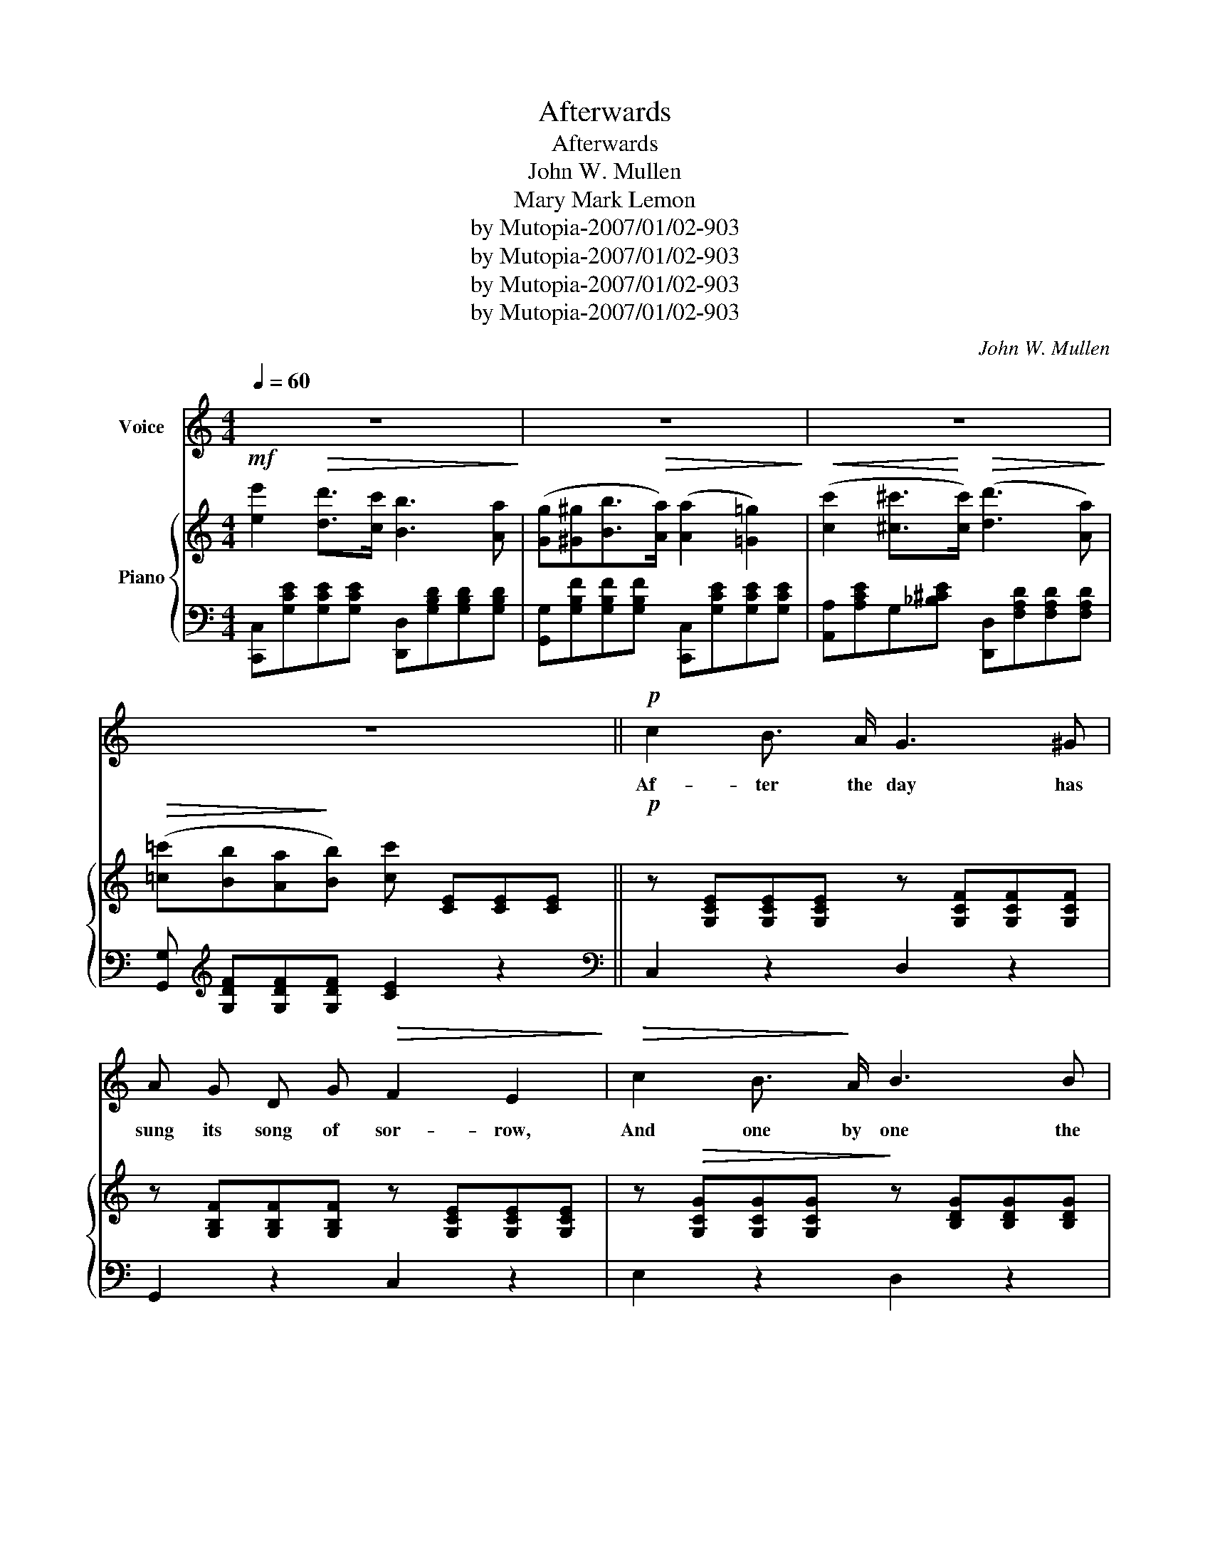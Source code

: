 X:1
T:Afterwards
T:Afterwards
T:John W. Mullen
T:Mary Mark Lemon
T:by Mutopia-2007/01/02-903
T:by Mutopia-2007/01/02-903
T:by Mutopia-2007/01/02-903
T:by Mutopia-2007/01/02-903
C:John W. Mullen
Z:Mary Mark Lemon
Z:by Mutopia-2007/01/02-903
%%score 1 { 2 | ( 3 4 ) }
L:1/8
Q:1/4=60
M:4/4
K:C
V:1 treble nm="Voice"
V:2 treble nm="Piano"
V:3 bass 
V:4 bass 
V:1
 z8 | z8 | z8 | z8 ||!p! c2 B3/2 A/ G3 ^G | A G D G!>(! F2 E2!>)! |!>(! c2 B3/2!>)! A/ B3 B | %7
w: ||||Af- ter the day has|sung its song of sor- row,|And one by one the|
!<(! d!<)! c B3/2 A/ d4 |!p! c2 B3/2 A/ G3 ^G | A G D G F2 E2 | z E E E"^poco rit." B3 E | %11
w: gold- en stars ap pear,|I lin- ger yet, where|once we met, be- lov- ed,|And seem to feel thy|
 G ^F E _E =E4 | z"^dolce." G G G c3 c | c B A ^G A2 E2 | z E E E e3 A | c B A ^G A4 | %16
w: spir- it still is near.|The flow’rs have fled that|blos som’d in that Spring- tide.|The birds are mute, that|sang their songs a- bove,|
 z A =G ^F B3 B | (d A B3/2 c/)!>(! c2 B2!>)! | z G G G D3 D | E E ^F3/2 G/ G2 z2 | %20
w: And tho’ the years have|drift- ed us a sun der,|Time can not break the|gold en chain of love;|
"^dolce." e2 d c B3 A | G ^G B3/2 A/ A2 =G2 | c2 B3/2 A/ d3 c | B A E ^F!<(! G4!<)! | %24
w: Still we can love, al|tho’ the sha- dows gath- er,|Still we can hope, un|til the clouds be past,|
 e2!>(! d3/2 c/!>)! B3 A | G ^G B3/2 A/ A2 =G2 | c2 ^c3/2 c/ d3 A |"^rit." c B A !fermata!B c4 | %28
w: Come to my heart and|whis per thro’ the si- lence,|“Hope on, dear heart, our|lives shall meet at last.”|
 z8 | z8 | z8 | z8 ||!p! c2 B3/2 A/ G3 ^G | A G D G F2 E2 | c2 B A B3 B | d c B A d4 | %36
w: ||||Some- times my heart grows|wea- ry of its sad- ness,|Some- times my life grows|wea- ry of its pain,|
!p! c2 B A G3 ^G | A G D G F2 E2 |!<(! z E E E B3 E!<)! |!>(! G ^F E _E!>)! =E4 | z G G G c3 c | %41
w: Then, love, I wait, and|list- en for your whis- per,|Till fears de- part, and|sun shine comes a- gain;|It can- not be that|
 c B A ^G A2 E2 | z E E E e3 A | c B A ^G A4 | z A G ^F B3 B | d A B3/2 c/ c3 B | z G G G D3 D | %47
w: we should part for- ev- er,|That love’s sweet song is|hush’d for us al- way;|I hear it yet, al-|tho’ its theme be al- tered,|’Twill reach thy heart, and|
 E E ^F3/2 F/ G2 z2 |!p! e2 d3/2 c/ B3 A | G ^G B3/2 A/ A2 =G2 | c2 B3/2 A/ d3 c | %51
w: bring thee back some day,|Love, we can love, al-|tho’ the sha- dows gath- er,|Still we can hope, un-|
 B A E ^F!<(! G4!<)! |!ff! e2 d c B3 A | G ^G B3/2 A/ A2 =G2 | c2 ^c3/2 c/ d3 A | c B c3/2 d/ e4 | %56
w: til the clouds be past,|Come to my heart! and|whis per thro’ the si- lence,|“Hope on, dear heart, our|lives shall meet at last;”|
!<(! e2!<)! f ^f!>(! g3 G!>)! | A B !fermata!d3/2 c/ !fermata!c4 | z8 | z8 |] %60
w: “Hope on, dear heart, our|lives shall meet at last.”|||
V:2
!mf! [ee']2!>(! [dd']>[cc'] [Bb]3 [Aa]!>)! | ([Gg][^G^g][Bb]>!>(![Aa]) ([Aa]2 [=G=g]2)!>)! | %2
w: ||
!<(! ([cc']2 [^c^c']>!<)![cc'])!>(! ([dd']3 [Aa])!>)! | %3
w: |
!>(! ([=c=c'][Bb][Aa]!>)![Bb]) [cc'] [CE][CE][CE] ||!p! z [G,CE][G,CE][G,CE] z [G,CF][G,CF][G,CF] | %5
w: ||
 z [G,B,F][G,B,F][G,B,F] z [G,CE][G,CE][G,CE] | z!>(! [G,CG][G,CG][G,CG]!>)! z [B,DG][B,DG][B,DG] | %7
w: ||
!<(! z [C^FA][CFA][CFA]!<)! z!>(! [B,G][A,CF][G,D=F]!>)! | %8
w: |
!p! z [G,CE][G,CE][G,CE] z [G,B,F][G,B,F][G,B,F] | z [G,B,F][G,B,F][G,B,F] z [G,CE][G,CE][G,CE] | %10
w: ||
 z [G,^A,E][G,A,E][G,A,E] z [B,EG][B,EG][B,EG] | %11
w: * * * colla voce * *|
 z [A,B,^F][G,B,E][A,B,^D] z [G,B,E][G,B,E][G,B,E] | z [B,=FG][B,FG][B,FG] z [CEG][CEG][CEG] | %13
w: ||
 z ([DE^G][CEA][DEB]) z [CEA][CEA][CEA] |!<(! z [DE^G][DEG][DEG] z [CEA]!<)![CEA][CEA] | %15
w: ||
!>(! z ([DF][CE][B,D])!>)! z ([A,C][CE][CEA]) | z [CDA][CD=G][CD^F] z [B,DG][B,DG][B,DG] | %17
w: ||
 z [C^F][CF][CF] z [B,G][B,G][B,G] |!<(! z [CGA] z [^CE_B] z [DG=B][DGB][DGB]!<)! | %19
w: ||
!>(! z [^CGA]z[=CD^FA]!>)!"_rit." z g[^fa][=fb] |"_a tempo." [ec']2 [db]>[ca] [Bg]3 [Af] | %21
w: ||
 [Ge][^Ge] [Bg]>[Af] (([Af]2 [=Ge]2)) |!>(! [ec']2 [db]>[ca] [Bd]4!>)! | %23
w: ||
 z [^CGA]z[=CD^FA] [B,DG] ([Bgb][cac'][dbd']) |!ff! [ec'e']2 [dbd']>[cac'] [Bgb]3 [Afa] | %25
w: ||
 [Geg][^Ge^g] [B=gb]>[Afa] ([Afa]2 [=Gceg]2) |!p! z!<(! [G,CG] z [G,^CG] z [A,D^F] z [A,CF]!<)! | %27
w: ||
 z [G,B,F][G,B,F]!fermata![G,B,F] [G,CE]4 | [ec'e']2!mf! [dbd']>[cac'] [Bgb]3 [Afa] | %29
w: ||
 ([Geg][^Ge^g][Bgb]>[Afa])!>(! ([Afa]2 [=Ge=g]2)!>)! | %30
w: |
!<(! ([cc']2 [^c^c']>!<)![cc'])!>(! (([dd']3 [Aa]))!>)! | %31
w: |
!>(! ([cc'][Bb][Aa]!>)![Bb])!p! [cc'] [G,CE][G,CE][G,CE] || %32
w: |
 z [G,CE][G,CE][G,CE] z [G,B,F][G,B,F][G,B,F] | z [G,B,F][G,B,F][G,B,F] z [G,CE][G,CE][G,CE] | %34
w: ||
 z!>(! [G,CG][G,CG][G,CG]!>)! z [B,DG][B,DG][B,DG] | %35
w: |
"_rall." z!>(! [C^FA][CFA][CFA] z ([B,G]!>)![A,CF][G,D=F]) | %36
w: |
!p! z [G,CE][G,CE][G,CE] z [G,B,F][G,B,F][G,B,F] | z [G,B,F][G,B,F][G,B,F] z [G,CE][G,CE][G,CE] | %38
w: ||
 z [G,_B,E][G,B,E][G,B,E] z [=B,EG][B,EG][B,EG] | %39
w: |
 z [A,B,^F][G,B,E][A,B,^D] z [G,B,E][G,B,E][G,B,E] | z [B,=FG][B,FG][B,FG] z [CEG][CEG][CEG] | %41
w: ||
 z [DE^G][CEA][DEB] z [CEA][CEA][CEA] |!<(! z [DE^G][DEG][DEG] z [CEA][CEA][CEA]!<)! | %43
w: ||
 z!>(! ([DF][CE][B,D])!>)! z ([A,C][CE][CEA]) | z [CDA][CDG][CD^F] z [B,DG][B,DG][B,DG] | %45
w: ||
 z [C^F][CF][CF] z [B,G][B,G][B,G] |!<(! z [CGA] z [^CG_B] z [DG=B][DGB][DGB]!<)! | %47
w: ||
!>(! z [^CGA] z [=CD^FA]!>)! z (g[^fa][=fb]) |!p!!>(! [ec']2 [db]>[ca] [Bg]3 [Af]!>)! | %49
w: ||
 [Ge][^Ge] [Bg]>[Af] (([Af]2 [=Ge]2)) | [ec']2 [db]>[ca] [Bd]4 | %51
w: ||
 z [^CGA]z[=CD^FA] [B,DG]!<(! ([Bgb][cac'][dbd'])!<)! |!ff! [ec'e']2 [dbd'][cac'] [Bgb]3 [Afa] | %53
w: ||
 [Geg][^Ge^g][B=gb]>!>(![Afa] ([Afa]2!>)! [=Geg]2) |!p! z [G,CG]z[G,^CG] z [A,D^F][A,DF][A,DF] | %55
w: ||
 z [B,DG][B,DG][B,DG] z [B,E^G][B,EG][B,EG] | %56
w: |
!<(! z [CEA] z!<)! [C^Fc]!>(! z [CEGc][CEGc][CEG]!>)! | %57
w: |
 [A,C^F]2 !fermata![G,B,=F]2 !fermata![G,CE]4 |"^Lento."!<(! [CE]4 [CEG]4!<)! |!>(! [CEGc]8!>)! |] %60
w: |||
V:3
 [C,,C,][G,CE][G,CE][G,CE] [D,,D,][G,B,D][G,B,D][G,B,D] | %1
 [G,,G,][G,B,F][G,B,F][G,B,F] [C,,C,][G,CE][G,CE][G,CE] | %2
 [A,,A,][A,CE]G,[_B,^CE] [D,,D,][F,A,D][F,A,D][F,A,D] | %3
 [G,,G,][K:treble] [G,DF][G,DF][G,DF] [CE]2 z2 ||[K:bass] C,2 z2 D,2 z2 | G,,2 z2 C,2 z2 | %6
 E,2 z2 D,2 z2 | D,2 z2 G,,2 (A,,B,,) | C,2 z2 D,2 z2 | G,,2 z2 C,2 z2 | C,2 z2 B,,2 z2 | %11
 (B,,4 E,2) z2 | (D,4 C,2) z2 | E,2 z2 A,,2 z2 | B,,4 C,4 | D,2 E,2 A,2 z2 | ^F,2 D,2 G,2 D,2 | %17
 A,2 D,2 G,2 F,2 | (E,2 _E,2 D,4) | D,,2 D,2 G,, (B,CD) | (C,G,CG,) (G,,G,B,G,) | %21
 (G,,G,B,G,) (C,G,CG,) | (A,,A,CA,) (D,G,B,D) | D,2 D,2 [G,,G,][G,DG][G,_E^F][G,D=F] | %24
 [C,,C,] [G,CE][G,CE][G,CE] [D,,D,] [G,B,F][G,B,F][G,B,F] | %25
 [G,,G,] [G,B,F][G,B,F][G,B,F] [C,,C,] (G,CE) | E,2 E,2 D,2 D,2 | %27
"^rit." !fermata!G,,4 (C,,C,E,G,) | [C,,C,] [G,CE][G,CE][G,CE] [D,,D,] [G,B,F][G,B,F][G,B,F] | %29
 [G,,G,] [G,B,F][G,B,F][G,B,F] [C,,C,] [G,CE][G,CE][G,CE] | %30
 [A,,A,][A,CE][G,,G,][_B,^CE] [D,,D,] [F,A,D][F,A,D][F,A,D] | %31
 [G,,G,] [G,DF][G,DF][G,DF] [CE] z z2 || C,2 z2 D,2 z2 | G,,2 z2 C,2 z2 | E,2 z2 D,2 z2 | %35
 D,2 z2 G,,2 (A,,B,,) | C,2 z2 D,2 z2 | G,,2 z2 C,2 z2 | C,2 z2 B,,2 z2 | (B,,4 E,2) z2 | %40
 (D,4 C,2) z2 | E,2 z2 A,,2 z2 | B,,4 C,4 | D,2 E,2 A,2 z2 | ^F,2 D,2 G,2 D,2 | A,2 D,2 G,2 F,2 | %46
 (E,2 _E,2 D,4) | D,,2 D,2"^rit." G,, (B,CD) | (C,G,CG,) (G,,G,B,G,) | (G,,G,B,G,) (C,G,CG,) | %50
 (A,,A,CA,) (D,G,B,D) | D,2 D,2 [G,,G,] [G,DF][G,C_E^F][G,D=F] | %52
 [C,,C,] [G,CE][G,CE][G,CE] [D,,D,] [G,B,F][G,B,F][G,B,F] | %53
 [G,,G,] [G,B,F][G,B,F][G,B,F] [C,,C,] (G,CE) | E,2 E,2 D, z C,2 | (G,,2 F,,2 E,,4) | %56
 (A,,2 ^G,,2 =G,,4) | G,,2 !fermata![G,,,G,,]2 !fermata![C,,C,]4 |!ped! [G,,G,]4 [E,,E,]4 | %59
 [C,,C,]8!ped-up! |] %60
V:4
 x8 | x8 | x8 | x[K:treble] x7 ||[K:bass] x8 | x8 | x8 | x8 | x8 | x8 | x8 | x8 | x8 | x8 | x8 | %15
 x8 | x8 | x8 | x8 | x5 G,3 | x8 | x8 | x8 | x8 | x8 | x8 | x8 | x8 | x8 | x8 | x8 | x8 || x8 | %33
 x8 | x8 | x8 | x8 | x8 | x8 | x8 | x8 | x8 | x8 | x8 | x8 | x8 | x8 | x5 G,3 | x8 | x8 | x8 | x8 | %52
 x8 | x8 | x8 | x8 | x8 | x8 | x8 | x8 |] %60

